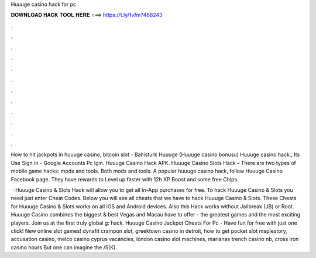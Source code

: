 Huuuge casino hack for pc



𝐃𝐎𝐖𝐍𝐋𝐎𝐀𝐃 𝐇𝐀𝐂𝐊 𝐓𝐎𝐎𝐋 𝐇𝐄𝐑𝐄 ===> https://t.ly/1vfm?468243



.



.



.



.



.



.



.



.



.



.



.



.

How to hit jackpots in huuuge casino, bitcoin slot - Bahisturk Huuuge (Huuuge casino bonusu) Huuuge casino hack., Its Use Sign in - Google Accounts Pc Için. Huuuge Casino Hack APK. Huuuge Casino Slots Hack – There are two types of mobile game hacks: mods and tools. Both mods and tools. A popular huuuge casino hack, follow Huuuge Casino Facebook page. They have rewards to Level up faster with 12h XP Boost and some free Chips.

 · Huuuge Casino & Slots Hack will allow you to get all In-App purchases for free. To hack Huuuge Casino & Slots you need just enter Cheat Codes. Below you will see all cheats that we have to hack Huuuge Casino & Slots. These Cheats for Huuuge Casino & Slots works on all iOS and Android devices. Also this Hack works without Jailbreak (JB) or Root. Huuuge Casino combines the biggest & best Vegas and Macau have to offer - the greatest games and the most exciting players. Join us at the first truly global g: hack. Huuuge Casino Jackpot Cheats For Pc - Have fun for free with just one click! New online slot games! dynafit crampon slot, greektown casino in detroit, how to get pocket slot maplestory, accusation casino, melco casino cyprus vacancies, london casino slot machines, marianas trench casino nb, cross iron casino hours But one can imagine the /5(K).

